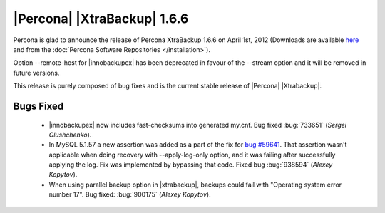 ============================
|Percona| |XtraBackup| 1.6.6
============================

Percona is glad to announce the release of Percona XtraBackup 1.6.6 on April 1st, 2012 (Downloads are available `here <http://www.percona.com/downloads/XtraBackup/XtraBackup-1.6.6/>`_ and from the :doc:`Percona Software Repositories </installation>`).

Option --remote-host for |innobackupex| has been deprecated in favour of the --stream option and it will be removed in future versions.

This release is purely composed of bug fixes and is the current stable release of |Percona| |Xtrabackup|.

Bugs Fixed
----------

  * |innobackupex| now includes fast-checksums into generated my.cnf. Bug fixed :bug:`733651` (*Sergei Glushchenko*).

  *  In MySQL 5.1.57 a new assertion was added as a part of the fix for `bug #59641 <http://bugs.mysql.com/bug.php?id=59641>`_. That assertion wasn't applicable when doing recovery with --apply-log-only option, and it was failing after successfully applying the log. Fix was implemented by bypassing that code. Fixed bug :bug:`938594` (*Alexey Kopytov*).

  * When using parallel backup option in |xtrabackup|, backups could fail with "Operating system error number 17". Bug fixed: :bug:`900175` (*Alexey Kopytov*).

